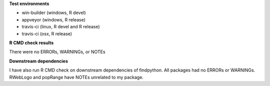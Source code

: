 **Test environments**

* win-builder (windows, R devel)
* appveyor (windows, R release)
* travis-ci (linux, R devel and R release)
* travis-ci (osx, R release)

**R CMD check results**

There were no ERRORs, WARNINGs, or NOTEs

**Downstream dependencies**

I have also run R CMD check on downstream dependencies of findpython.
All packages had no ERRORs or WARNINGs.  
RWebLogo and popRange have NOTEs unrelated to my package.

